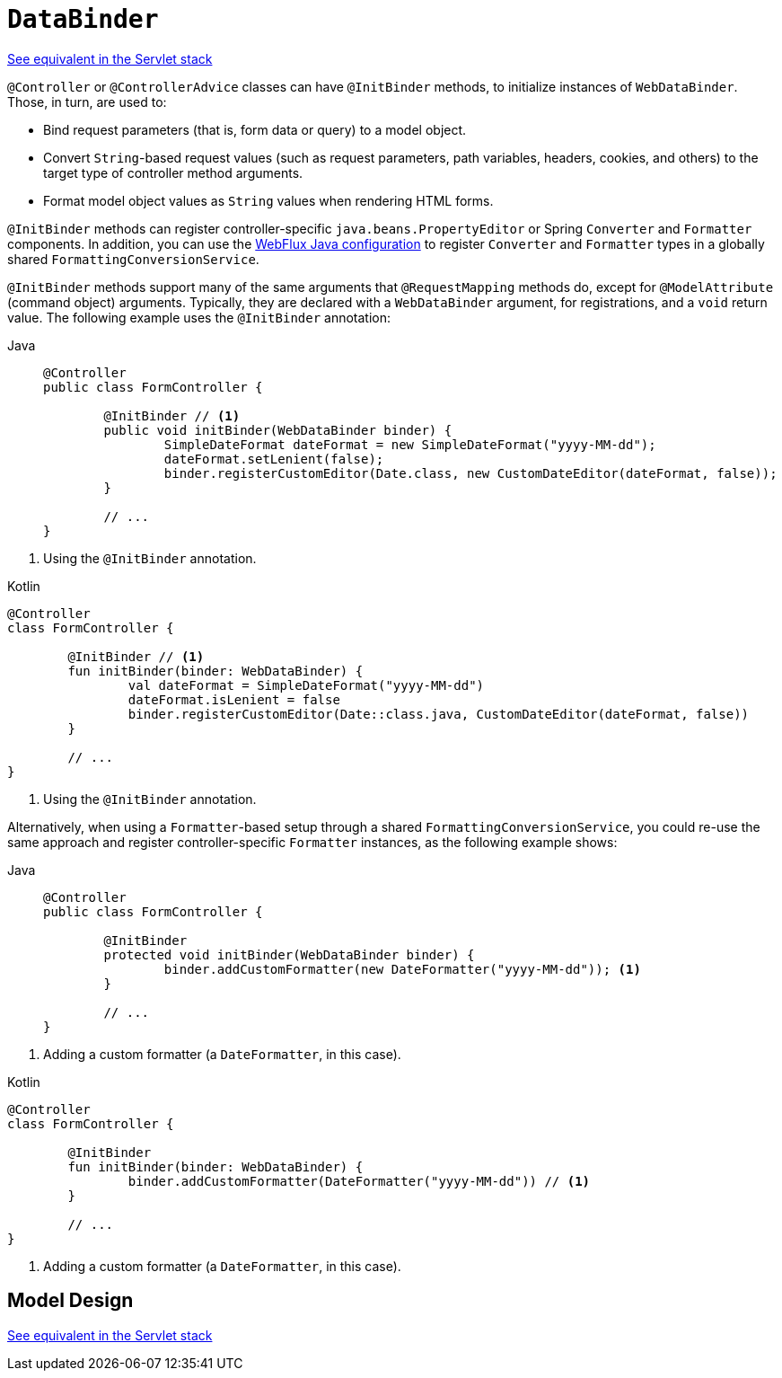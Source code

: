 [[webflux-ann-initbinder]]
= `DataBinder`

[.small]#xref:web/webmvc/mvc-controller/ann-initbinder.adoc[See equivalent in the Servlet stack]#

`@Controller` or `@ControllerAdvice` classes can have `@InitBinder` methods, to
initialize instances of `WebDataBinder`. Those, in turn, are used to:

* Bind request parameters (that is, form data or query) to a model object.
* Convert `String`-based request values (such as request parameters, path variables,
headers, cookies, and others) to the target type of controller method arguments.
* Format model object values as `String` values when rendering HTML forms.

`@InitBinder` methods can register controller-specific `java.beans.PropertyEditor` or
Spring `Converter` and `Formatter` components. In addition, you can use the
xref:web/webflux/config.adoc#webflux-config-conversion[WebFlux Java configuration] to register `Converter` and
`Formatter` types in a globally shared `FormattingConversionService`.

`@InitBinder` methods support many of the same arguments that `@RequestMapping` methods
do, except for `@ModelAttribute` (command object) arguments. Typically, they are declared
with a `WebDataBinder` argument, for registrations, and a `void` return value.
The following example uses the `@InitBinder` annotation:

--
[tabs]
======
Java::
+
[source,java,indent=0,subs="verbatim,quotes",role="primary"]
----
	@Controller
	public class FormController {

		@InitBinder // <1>
		public void initBinder(WebDataBinder binder) {
			SimpleDateFormat dateFormat = new SimpleDateFormat("yyyy-MM-dd");
			dateFormat.setLenient(false);
			binder.registerCustomEditor(Date.class, new CustomDateEditor(dateFormat, false));
		}

		// ...
	}
----
======
<1> Using the `@InitBinder` annotation.

[source,kotlin,indent=0,subs="verbatim,quotes",role="secondary"]
.Kotlin
----
	@Controller
	class FormController {

		@InitBinder // <1>
		fun initBinder(binder: WebDataBinder) {
			val dateFormat = SimpleDateFormat("yyyy-MM-dd")
			dateFormat.isLenient = false
			binder.registerCustomEditor(Date::class.java, CustomDateEditor(dateFormat, false))
		}

		// ...
	}
----
<1> Using the `@InitBinder` annotation.
--

Alternatively, when using a `Formatter`-based setup through a shared
`FormattingConversionService`, you could re-use the same approach and register
controller-specific `Formatter` instances, as the following example shows:

--
[tabs]
======
Java::
+
[source,java,indent=0,subs="verbatim,quotes",role="primary"]
----
	@Controller
	public class FormController {

		@InitBinder
		protected void initBinder(WebDataBinder binder) {
			binder.addCustomFormatter(new DateFormatter("yyyy-MM-dd")); <1>
		}

		// ...
	}
----
======
<1> Adding a custom formatter (a `DateFormatter`, in this case).

[source,kotlin,indent=0,subs="verbatim,quotes",role="secondary"]
.Kotlin
----
	@Controller
	class FormController {

		@InitBinder
		fun initBinder(binder: WebDataBinder) {
			binder.addCustomFormatter(DateFormatter("yyyy-MM-dd")) // <1>
		}

		// ...
	}
----
<1> Adding a custom formatter (a `DateFormatter`, in this case).
--


[[webflux-ann-initbinder-model-design]]
== Model Design
[.small]#xref:web/webmvc/mvc-controller/ann-initbinder.adoc#mvc-ann-initbinder-model-design[See equivalent in the Servlet stack]#


